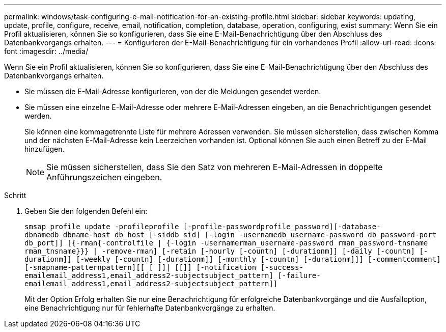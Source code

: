 ---
permalink: windows/task-configuring-e-mail-notification-for-an-existing-profile.html 
sidebar: sidebar 
keywords: updating, update, profile, configure, receive, email, notification, completion, database, operation, configuring, exist 
summary: Wenn Sie ein Profil aktualisieren, können Sie so konfigurieren, dass Sie eine E-Mail-Benachrichtigung über den Abschluss des Datenbankvorgangs erhalten. 
---
= Konfigurieren der E-Mail-Benachrichtigung für ein vorhandenes Profil
:allow-uri-read: 
:icons: font
:imagesdir: ../media/


[role="lead"]
Wenn Sie ein Profil aktualisieren, können Sie so konfigurieren, dass Sie eine E-Mail-Benachrichtigung über den Abschluss des Datenbankvorgangs erhalten.

* Sie müssen die E-Mail-Adresse konfigurieren, von der die Meldungen gesendet werden.
* Sie müssen eine einzelne E-Mail-Adresse oder mehrere E-Mail-Adressen eingeben, an die Benachrichtigungen gesendet werden.
+
Sie können eine kommagetrennte Liste für mehrere Adressen verwenden. Sie müssen sicherstellen, dass zwischen Komma und der nächsten E-Mail-Adresse kein Leerzeichen vorhanden ist. Optional können Sie auch einen Betreff zu der E-Mail hinzufügen.

+

NOTE: Sie müssen sicherstellen, dass Sie den Satz von mehreren E-Mail-Adressen in doppelte Anführungszeichen eingeben.



.Schritt
. Geben Sie den folgenden Befehl ein:
+
`smsap profile update -profileprofile [-profile-passwordprofile_password][-database-dbnamedb_dbname-host db_host [-siddb_sid] [-login -usernamedb_username-password db_password-port db_port]] [{-rman{-controlfile | {-login  -usernamerman_username-password  rman_password-tnsname  rman_tnsname}}} | -remove-rman] [-retain [-hourly [-countn] [-durationm]] [-daily [-countn] [-durationm]] [-weekly [-countn] [-durationm]] [-monthly [-countn] [-durationm]]] [-commentcomment][-snapname-patternpattern][[ [ ]]| [[]] [-notification [-success-emailemail_address1,email_address2-subjectsubject_pattern] [-failure-emailemail_address1,email_address2-subjectsubject_pattern]]`

+
Mit der Option Erfolg erhalten Sie nur eine Benachrichtigung für erfolgreiche Datenbankvorgänge und die Ausfalloption, eine Benachrichtigung nur für fehlerhafte Datenbankvorgänge zu erhalten.



